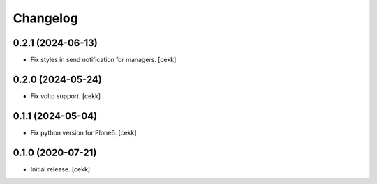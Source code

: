 Changelog
=========

0.2.1 (2024-06-13)
------------------

- Fix styles in send notification for managers.
  [cekk]


0.2.0 (2024-05-24)
------------------

- Fix volto support.
  [cekk]

0.1.1 (2024-05-04)
------------------

- Fix python version for Plone6.
  [cekk]

0.1.0 (2020-07-21)
------------------

- Initial release.
  [cekk]
